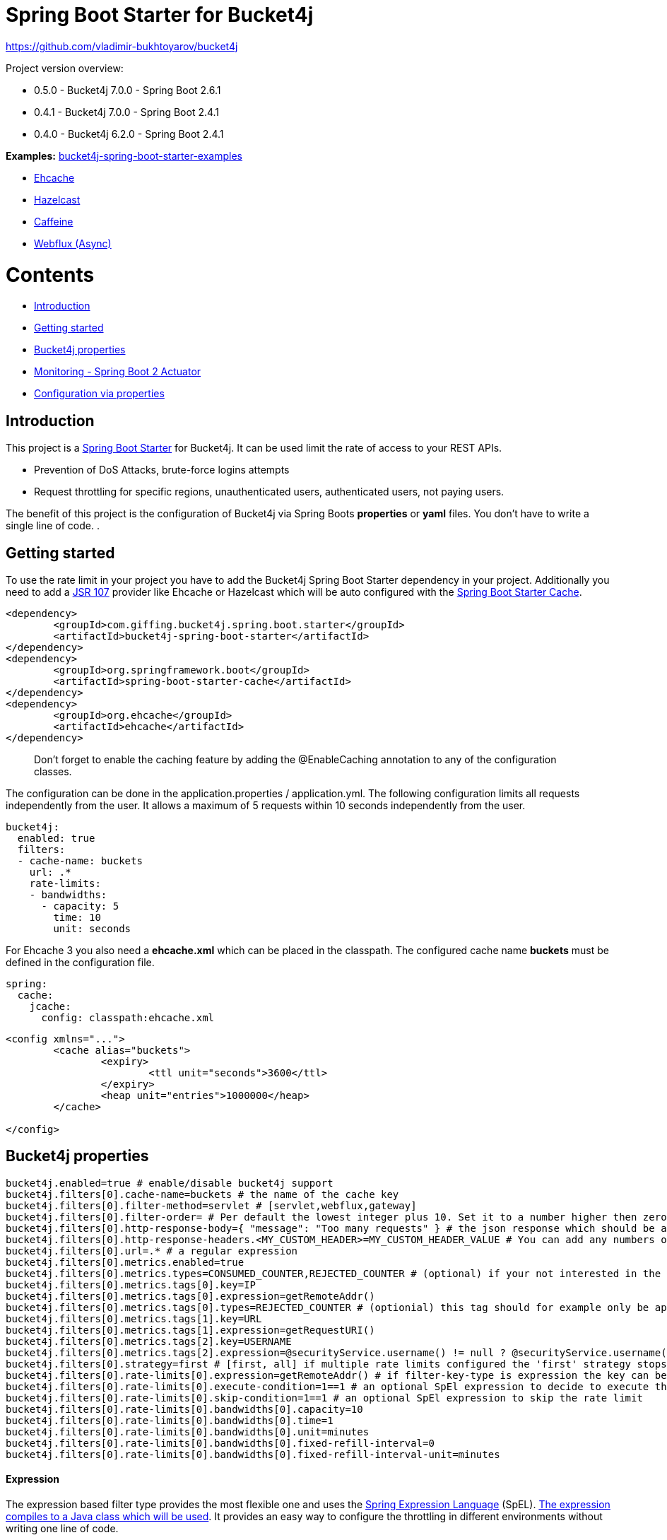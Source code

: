 
= Spring Boot Starter for Bucket4j

https://github.com/vladimir-bukhtoyarov/bucket4j

Project version overview:

* 0.5.0 - Bucket4j 7.0.0 - Spring Boot 2.6.1 
* 0.4.1 - Bucket4j 7.0.0 - Spring Boot 2.4.1 
* 0.4.0 - Bucket4j 6.2.0 - Spring Boot 2.4.1 


*Examples:*
https://github.com/MarcGiffing/bucket4j-spring-boot-starter-examples[bucket4j-spring-boot-starter-examples]

* https://github.com/MarcGiffing/bucket4j-spring-boot-starter-examples/tree/master/bucket4j-spring-boot-starter-example-ehcache[Ehcache]
* https://github.com/MarcGiffing/bucket4j-spring-boot-starter-examples/tree/master/bucket4j-spring-boot-starter-example-hazelcast[Hazelcast]
* https://github.com/MarcGiffing/bucket4j-spring-boot-starter-examples/tree/master/bucket4j-spring-boot-starter-example-caffeine[Caffeine]
* https://github.com/MarcGiffing/bucket4j-spring-boot-starter-examples/tree/master/bucket4j-spring-boot-starter-example-webflux[Webflux (Async)]

= Contents

* <<introduction>>
* <<getting_started>>
* <<bucket4j_complete_properties>>
* <<monitoring>>
* <<configuration_examples>>


[[introduction]]
== Introduction

This project is a http://projects.spring.io/spring-boot/[Spring Boot Starter] for Bucket4j.
It can be used limit the rate of access to your REST APIs.

* Prevention of DoS Attacks, brute-force logins attempts
* Request throttling for specific regions, unauthenticated users, authenticated users, not paying users.

The benefit of this project is the configuration of Bucket4j via Spring Boots *properties* or *yaml* files. You don't
have to write a single line of code.
.

[[getting_started]]
== Getting started

To use the rate limit in your project you have to add the Bucket4j Spring Boot Starter dependency in 
your project. Additionally you need to add a https://www.jcp.org/en/jsr/detail?id=107[JSR 107] provider like Ehcache or Hazelcast which will be auto configured with the https://docs.spring.io/spring-boot/docs/current/reference/html/boot-features-caching.html[Spring Boot Starter Cache].

[source, xml]
----
<dependency>
	<groupId>com.giffing.bucket4j.spring.boot.starter</groupId>
	<artifactId>bucket4j-spring-boot-starter</artifactId>
</dependency>
<dependency>
	<groupId>org.springframework.boot</groupId>
	<artifactId>spring-boot-starter-cache</artifactId>
</dependency>
<dependency>
	<groupId>org.ehcache</groupId>
	<artifactId>ehcache</artifactId>
</dependency>
----

> Don't forget to enable the caching feature by adding the @EnableCaching annotation to any of the configuration classes.

The configuration can be done in the application.properties / application.yml. 
The following configuration limits all requests independently from the user. It allows a maximum of 5 requests within 10 seconds independently from the user.


[source,yml]
----
bucket4j:
  enabled: true
  filters:
  - cache-name: buckets
    url: .*
    rate-limits:
    - bandwidths:
      - capacity: 5
        time: 10
        unit: seconds
----

For Ehcache 3 you also need a *ehcache.xml* which can be placed in the classpath.
The configured cache name *buckets* must be defined in the configuration file.   

[source,yml]
----
spring:
  cache:
    jcache:
      config: classpath:ehcache.xml
----

[source,xml]
----
<config xmlns="...">
	<cache alias="buckets">
		<expiry>
			<ttl unit="seconds">3600</ttl>
		</expiry>
		<heap unit="entries">1000000</heap>
	</cache>

</config>
----

[[bucket4j_complete_properties]]
== Bucket4j properties


[source, properties]
----
bucket4j.enabled=true # enable/disable bucket4j support
bucket4j.filters[0].cache-name=buckets # the name of the cache key
bucket4j.filters[0].filter-method=servlet # [servlet,webflux,gateway]
bucket4j.filters[0].filter-order= # Per default the lowest integer plus 10. Set it to a number higher then zero to execute it after e.g. Spring Security.  
bucket4j.filters[0].http-response-body={ "message": "Too many requests" } # the json response which should be added to the body
bucket4j.filters[0].http-response-headers.<MY_CUSTOM_HEADER>=MY_CUSTOM_HEADER_VALUE # You can add any numbers of custom headers
bucket4j.filters[0].url=.* # a regular expression
bucket4j.filters[0].metrics.enabled=true
bucket4j.filters[0].metrics.types=CONSUMED_COUNTER,REJECTED_COUNTER # (optional) if your not interested in the consumed counter you can specify only the rejected counter 
bucket4j.filters[0].metrics.tags[0].key=IP
bucket4j.filters[0].metrics.tags[0].expression=getRemoteAddr()
bucket4j.filters[0].metrics.tags[0].types=REJECTED_COUNTER # (optionial) this tag should for example only be applied for the rejected counter
bucket4j.filters[0].metrics.tags[1].key=URL
bucket4j.filters[0].metrics.tags[1].expression=getRequestURI()
bucket4j.filters[0].metrics.tags[2].key=USERNAME
bucket4j.filters[0].metrics.tags[2].expression=@securityService.username() != null ? @securityService.username() : 'anonym'
bucket4j.filters[0].strategy=first # [first, all] if multiple rate limits configured the 'first' strategy stops the processing after the first matching 
bucket4j.filters[0].rate-limits[0].expression=getRemoteAddr() # if filter-key-type is expression the key can be retrieved by an Spring Expression Language
bucket4j.filters[0].rate-limits[0].execute-condition=1==1 # an optional SpEl expression to decide to execute the rate limit or not
bucket4j.filters[0].rate-limits[0].skip-condition=1==1 # an optional SpEl expression to skip the rate limit
bucket4j.filters[0].rate-limits[0].bandwidths[0].capacity=10
bucket4j.filters[0].rate-limits[0].bandwidths[0].time=1
bucket4j.filters[0].rate-limits[0].bandwidths[0].unit=minutes
bucket4j.filters[0].rate-limits[0].bandwidths[0].fixed-refill-interval=0
bucket4j.filters[0].rate-limits[0].bandwidths[0].fixed-refill-interval-unit=minutes
----

==== Expression

The expression based filter type provides the most flexible one and uses the https://docs.spring.io/spring/docs/current/spring-framework-reference/html/expressions.html[Spring Expression Language] (SpEL). https://docs.spring.io/spring/docs/current/spring-framework-reference/html/expressions.html#expressions-spel-compilation[The expression compiles to a Java class which will be used].
It provides an easy way to configure the throttling in different environments without writing one line of code.

Depending on the filter method [servlet,webflux,gateway] different SpEL root objects object can be used in the expression so that you have a direct access to the method of these request objects:

* servlet: javax.servlet.http.HttpServletRequest (e.g. getRemoteAddr() or getRequestURI())
* webflux: org.springframework.http.server.reactive.ServerHttpRequest
* gateway: org.springframework.http.server.reactive.ServerHttpRequest

*Limiting based on IP-Address*:
[source]
----
getRemoteAddress()
----


*Limiting based on Username - If not logged in use IP-Address*:
[source]
----
@securityService.username()?: getRemoteAddr()
----
[source,java]
----
/**
* You can define custom beans like the SecurityService which can be used in the SpEl expressions.
**/
@Service
public class SecurityService {

	public String username() {
		String name = SecurityContextHolder.getContext().getAuthentication().getName();
		if(name == "anonymousUser") {
			return null;
		}
		return name;
	}
	
}
----

=== Filter strategy

The filter strategy defines how the execution of the rate limits will be performed.

[source, properties]
----
bucket4j.filters[0].strategy=first # [first, all]
----

==== first

The *first* is the default strategy. This the default strategy which only executes one rate limit configuration.

==== all

The *all* strategy executes all rate limit independently. 

[[monitoring]]
== Monitoring - Spring Boot 2 Actuator

Spring Boot 2 ships with a great support for collecting metrics. This project automatically provides metric information about the consumed and rejected buckets. You can extend these information with configurable https://micrometer.io/docs/concepts#_tag_naming[custom tags] like the username or the IP-Address which can then be evaluated in a monitoring system like prometheus/grafana.

[source,yml]
----
bucket4j:
  enabled: true
  filters:
  - cache-name: buckets   
    filter-method: servlet
    filter-order: 1
    url: .*
    metrics:
      tags:
        - key: IP
          expression: getRemoteAddr()
          types: REJECTED_COUNTER # for data privacy reasons the IP should only be collected on bucket rejections
        - key: USERNAME
          expression: "@securityService.username() != null ? @securityService.username() : 'anonym'"
        - key: URL
          expression: request.getRequestURI()  
    rate-limits:
      - execute-condition:  "@securityService.username() == 'admin'"
        expression: "@securityService.username()?: getRemoteAddr()"
        bandwidths:
        - capacity: 30
          time: 1
          unit: minutes
----


[[configuration_examples]]
== Configuration via properties

Simple configuration to allow a maximum of 5 requests within 10 seconds independently from the user.

[source,yml]
----
bucket4j:
  enabled: true
  filters: 
  - cache-name: buckets 
    url: .*
    rate-limits:
      - bandwidths: 
        - capacity: 5 
          time: 10
          unit: seconds
----

Conditional filtering depending of anonymous or logged in user. Because the *bucket4j.filters[0].strategy* is *first*
you havn't to check in the second rate-limit that the user is logged in. Only the first one is executed.

[source,yml]
----
bucket4j:
  enabled: true
  filters:
  - cache-name: buckets   
    filter-method: servlet 
    url: .*
    rate-limits:
      - execute-condition:  @securityService.notSignedIn() # only for not logged in users
        expression: "getRemoteAddr()"
        bandwidths:
        - capacity: 10
          time: 1
          unit: minutes
      - execute-condition: "@securityService.username() != 'admin'" # strategy is only evaluate first. so the user must be logged in and user is not admin 
        expression: @securityService.username()
        bandwidths:
        - capacity: 1000
          time: 1
          unit: minutes
      - execute-condition:  "@securityService.username() == 'admin'"  # user is admin
        expression: @securityService.username()
        bandwidths:
        - capacity: 1000000000
          time: 1
          unit: minutes
----

Configuration of multiple independently filters (servlet|gateway|webflux filters) with specific rate limit configurations.

[source,yml]
----
bucket4j:
  enabled: true
  filters: # each config entry creates one servlet filter or other filter
  - cache-name: buckets # create new servlet filter with bucket4j configuration
    url: /admin*
    rate-limits:
      bandwidths: # maximum of 5 requests within 10 seconds
      - capacity: 5 
        time: 10
        unit: seconds
  - cache-name: buckets 
    url: /public*
    rate-limits:
      - expression: getRemoteAddress() # IP based filter
        bandwidths: # maximum of 5 requests within 10 seconds
        - capacity: 5 
          time: 10
          unit: seconds
  - cache-name: buckets 
    url: /users*
    rate-limits:
      - skip-condition: "@securityService.username() == 'admin'" # we don't check the rate limit if user is the admin user
        expression: "@securityService.username()?: getRemoteAddr()" # use the username as key. if authenticated use the ip address 
        bandwidths: 
        - capacity: 100
          time: 1
          unit: seconds
        - capacity: 10000
          time: 1
          unit: minutes    
----

